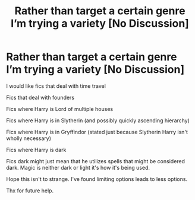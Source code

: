 #+TITLE: Rather than target a certain genre I’m trying a variety [No Discussion]

* Rather than target a certain genre I’m trying a variety [No Discussion]
:PROPERTIES:
:Author: Narutoisboss
:Score: 1
:DateUnix: 1595390723.0
:DateShort: 2020-Jul-22
:FlairText: Request
:END:
I would like fics that deal with time travel

Fics that deal with founders

Fics where Harry is Lord of multiple houses

Fics where Harry is in Slytherin (and possibly quickly ascending hierarchy)

Fics where Harry is in Gryffindor (stated just because Slytherin Harry isn't wholly necessary)

Fics where Harry is dark

Fics dark might just mean that he utilizes spells that might be considered dark. Magic is neither dark or light it's how it's being used.

Hope this isn't to strange. I've found limiting options leads to less options.

Thx for future help.

